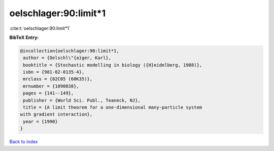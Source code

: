oelschlager:90:limit*1
======================

:cite:t:`oelschlager:90:limit*1`

**BibTeX Entry:**

.. code-block:: bibtex

   @incollection{oelschlager:90:limit*1,
    author = {Oelschl\"{a}ger, Karl},
    booktitle = {Stochastic modelling in biology ({H}eidelberg, 1988)},
    isbn = {981-02-0135-4},
    mrclass = {82C05 (60K35)},
    mrnumber = {1090838},
    pages = {141--149},
    publisher = {World Sci. Publ., Teaneck, NJ},
    title = {A limit theorem for a one-dimensional many-particle system
   with gradient interaction},
    year = {1990}
   }

`Back to index <../By-Cite-Keys.html>`_
